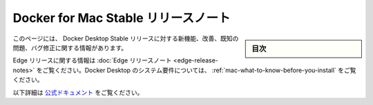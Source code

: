 .. -*- coding: utf-8 -*-
.. URL: https://docs.docker.com/docker-for-mac/release-notes/
   doc version: 19.03
      https://github.com/docker/docker.github.io/blob/master/docker-for-mac/release-notes.md
.. check date: 2020/06/08
.. Commits on May 27, 2020 ec8508b0b431ce38ddd94c1f69c188622c4a2e87
.. -----------------------------------------------------------------------------

.. Docker for Mac Stable release notes

.. _docker-for-mac-stable-release-notes:

=======================================
Docker for Mac Stable リリースノート
=======================================

.. sidebar:: 目次

   .. contents::
       :depth: 3
       :local:

.. This page contains information about the new features, improvements, known issues, and bug fixes in Docker Desktop Stable releases.

このページには、 Docker Desktop Stable リリースに対する新機能、改善、既知の問題、バグ修正に関する情報があります。

.. For information about Edge releases, see the Edge release notes. For Docker Desktop system requirements, see What to know before you install.

Edge リリースに関する情報は :doc:`Edge リリースノート <edge-release-notes>` をご覧ください。Docker Desktop のシステム要件については、 :ref:`mac-what-to-know-before-you-install` をご覧ください。


以下詳細は `公式ドキュメント <https://docs.docker.com/docker-for-mac/release-notes/>`_ をご覧ください。


.. seealso::

   Docker for Mac Stable release notes
      https://docs.docker.com/docker-for-mac/release-notes/
